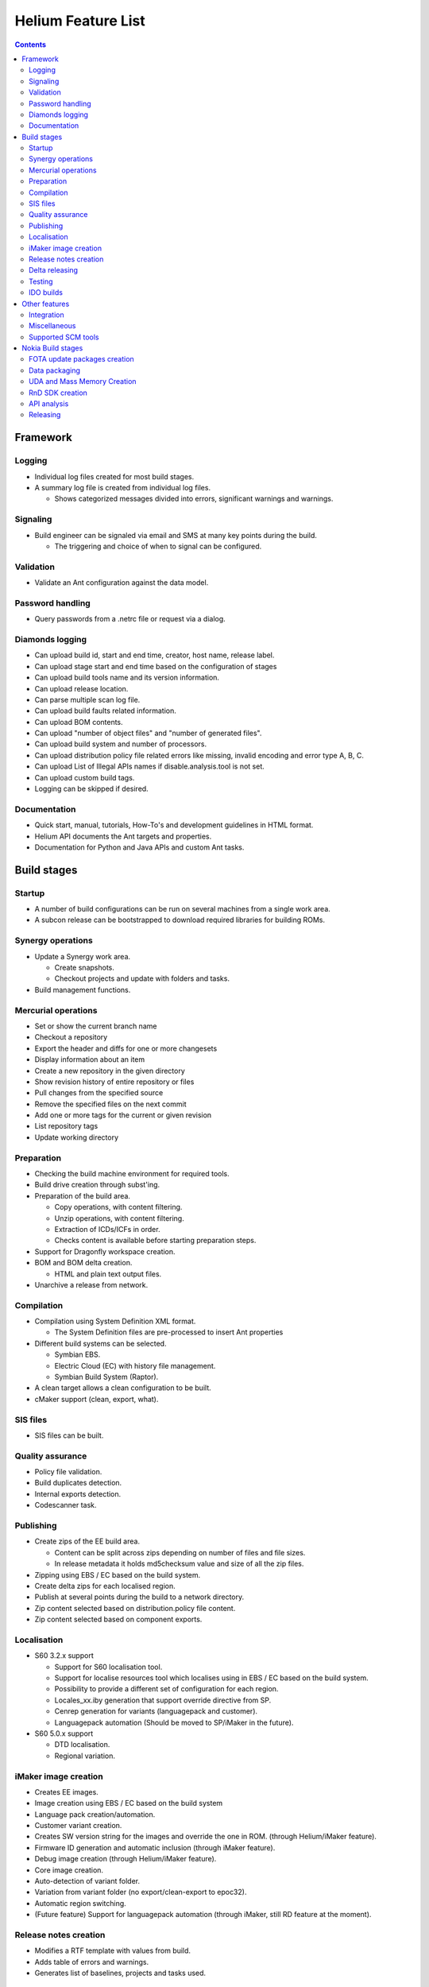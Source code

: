 ===================
Helium Feature List
===================
 
.. index::
  module: Helium Feature List

.. contents::

.. index::
  single: feature - Framework

Framework
=========

.. index::
  single: feature - Logging

Logging
-------

* Individual log files created for most build stages.
* A summary log file is created from individual log files.

  * Shows categorized messages divided into errors, significant warnings and warnings.

.. index::
  single: feature - Signalling

Signaling
----------

* Build engineer can be signaled via email and SMS at many key points during the build.

  * The triggering and choice of when to signal can be configured.
  
.. index::
  single: feature - Validation

Validation
----------

* Validate an Ant configuration against the data model.

.. index::
  single: feature - Password Handling

Password handling
-----------------

* Query passwords from a .netrc file or request via a dialog.

.. index::
  single: feature - Diamonds logging

Diamonds logging
----------------
* Can upload build id, start and end time, creator, host name, release label.
* Can upload stage start and end time based on the configuration of stages
* Can upload build tools name and its version information.
* Can upload release location.
* Can parse multiple scan log file.
* Can upload build faults related information.
* Can upload BOM contents.
* Can upload "number of object files" and "number of generated files".
* Can upload build system and number of processors.
* Can upload distribution policy file related errors like missing, invalid encoding and error type A, B, C.
* Can upload List of Illegal APIs names if disable.analysis.tool is not set.
* Can upload custom build tags.
* Logging can be skipped if desired.


.. index::
  single: feature - Documentation

Documentation
-------------

* Quick start, manual, tutorials, How-To's and development guidelines in HTML format.
* Helium API documents the Ant targets and properties.
* Documentation for Python and Java APIs and custom Ant tasks.


.. index::
  single: feature - build stages

Build stages
============

.. index::
  single: feature - startup

Startup
-------

* A number of build configurations can be run on several machines from a single work area.
* A subcon release can be bootstrapped to download required libraries for building ROMs.

.. index::
  single: feature Synergy operations

Synergy operations
------------------

* Update a Synergy work area.

  * Create snapshots.
  * Checkout projects and update with folders and tasks.
  
* Build management functions.

.. index::
  single: feature Mercurial operations

Mercurial operations
--------------------

* Set or show the current branch name
* Checkout a repository
* Export the header and diffs for one or more changesets
* Display information about an item
* Create a new repository in the given directory
* Show revision history of entire repository or files
* Pull changes from the specified source
* Remove the specified files on the next commit
* Add one or more tags for the current or given revision
* List repository tags
* Update working directory

.. index::
  single: feature - Preparation

Preparation
-----------

* Checking the build machine environment for required tools.
* Build drive creation through subst'ing.
* Preparation of the build area.

  * Copy operations, with content filtering.
  * Unzip operations, with content filtering.
  * Extraction of ICDs/ICFs in order.
  * Checks content is available before starting preparation steps.

* Support for Dragonfly workspace creation.
* BOM and BOM delta creation.

  * HTML and plain text output files.

* Unarchive a release from network.

.. index::
  single: feature - compilation

Compilation
-----------

* Compilation using System Definition XML format.

  * The System Definition files are pre-processed to insert Ant properties

* Different build systems can be selected.

  * Symbian EBS.
  * Electric Cloud (EC) with history file management.
  * Symbian Build System (Raptor).
  
* A clean target allows a clean configuration to be built.
  
* cMaker support (clean, export, what).

.. index::
  single: feature - SIS files

SIS files
---------

* SIS files can be built.

.. index::
  single: feature - Quality Assurance

Quality assurance
-----------------
* Policy file validation.
* Build duplicates detection.
* Internal exports detection.
* Codescanner task.

.. index::
  single: feature - Publishing

Publishing
----------

* Create zips of the EE build area.

  * Content can be split across zips depending on number of files and file sizes.
  * In release metadata it holds md5checksum value and size of all the zip files.
* Zipping using EBS / EC based on the build system.
* Create delta zips for each localised region.
* Publish at several points during the build to a network directory.
* Zip content selected based on distribution.policy file content.
* Zip content selected based on component exports.

.. index::
  single: feature - Localisation

Localisation
------------

* S60 3.2.x support

  * Support for S60 localisation tool.
  * Support for localise resources tool which localises using in EBS / EC based on the build system.
  * Possibility to provide a different set of configuration for each region.
  * Locales_xx.iby generation that support override directive from SP.
  * Cenrep generation for variants (languagepack and customer).
  * Languagepack automation (Should be moved to SP/iMaker in the future).
  
* S60 5.0.x support

  * DTD localisation.
  * Regional variation.

.. index::
  single: feature - iMaker image creation

iMaker image creation
---------------------

* Creates EE images.
* Image creation using EBS / EC based on the build system
* Language pack creation/automation.
* Customer variant creation.
* Creates SW version string for the images and override the one in ROM. (through Helium/iMaker feature).
* Firmware ID generation and automatic inclusion (through iMaker feature).
* Debug image creation (through Helium/iMaker feature).
* Core image creation.
* Auto-detection of variant folder.
* Variation from variant folder (no export/clean-export to epoc32).
* Automatic region switching.
* (Future feature) Support for languagepack automation (through iMaker, still RD feature at the moment).

.. index::
  single: feature - Release Notes Creation

Release notes creation
----------------------

* Modifies a RTF template with values from build.
* Adds table of errors and warnings.
* Generates list of baselines, projects and tasks used.

.. index::
  single: feature - Delta Releasing

Delta releasing
---------------

* Creates a MD5 list of files in a build area.
* Compares a set of these files and zips new/ changed.
* Generates a XML file for SymDEC of files deleted.
 
.. index::
  single: feature - Testing

Testing
-------

 ATS test package generation for API (unit and/or Module) and UI test

 ============== ======== =========== === ======= ========= ===========
 Test Framework PKG File Dir Parsing CTC Tracing sis files Test Assets
 ============== ======== =========== === ======= ========= ===========
 **STIF**          -          -       -     -        -          
 **TEF**           -
 **RTEST**         -
 **MTF**           -
 **EUnit**         -                  -     -        -          
 **ASTE**                                                       -
 ============== ======== =========== === ======= ========= ===========

 - Supported
  
  
.. index::
  single: feature - IDO builds

IDO builds
----------
* Codescanner integration for IDO.
* Build area preparation for IDO (ADO base copying).

Other features
==============

.. index::
  single: feature - Interation

Integration
-----------

* Overlays can be validated to check the need for merging.
* Automated merge task creation.

.. index::
  single: feature - Miscallaneous

Miscellaneous
-------------

* Clean the build areas root directory of old builds based on a dialog selection.
* Print a list of target dependencies.
* The source code can be scanned for words that are classed as 'bad words' i.e. words that should not be used within the code e.g. Nokia product names, competitor names and competitor product names, these ''bad words'' are counted and displayed at the end of the build process

.. index::
  single: feature - Supported SCM tools

Supported SCM tools
-------------------

* Synergy
* Mercurial

.. index::
  single: feature - Nokia Build stages

Nokia Build stages
==================

.. index::
  single: feature - FOTA update packages creation

FOTA update packages creation 
-----------------------------
* Generation of FOTA packages between 2 published releases.
* Generation of FOTA toggle packages for TRUE test.
* Support of MakeUPCT: generation of _fota.cnf and .fota.conf files.

.. index::
  single: feature - Data packaging

Data packaging
--------------

* Generates VPL and DCP and signature files.
* Compresses images.
* Flashes phone to generate SPR.
* Creates input for gMES and NSU.
* Installer creation using InstallShield.

.. index::
  single: feature - UDA creation

UDA and Mass Memory Creation
----------------------------

* UDA creation using iMaker
* Mass Memory using ImageTool

.. index::
  single: feature - RnD SDK creation

RnD SDK creation
----------------

* RndSDK creation tool is used to create an SDK using S60 released Rnd environment.
* It generates the eclipse based html-documentation for the APIs present in the Rnd Environment.
* The APIs in the S60 Rnd environment can be filtered, based on the required API categories Public, Domain etc.
* The output is a zip file containing the Rnd SDK environment, along with the documentation of the APIs present in it.
* The developer can extract and use the RndSDK for further development.

.. index::
  single: feature - API Analysis

API analysis
------------

* API Analysis takes input from apidescr.xml, generated by the Analysis tool from S60 build environment and generates count of SDK, Domain and Internal APIs for diamonds logging.
* The analysis can be run as part of the RnD SDK or independently. 
* API  tests are supported by `Testing`_

.. index::
  single: feature - Releasing

Releasing
---------

* Upload content to network.
* Release to Grace.
